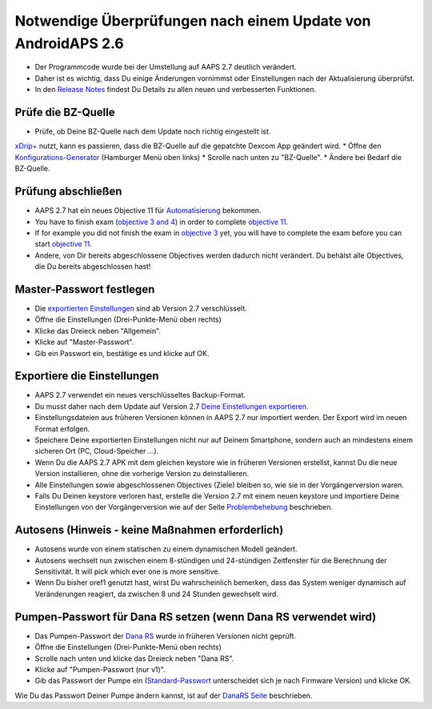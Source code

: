 Notwendige Überprüfungen nach einem Update von AndroidAPS 2.6
***********************************************************

* Der Programmcode wurde bei der Umstellung auf AAPS 2.7 deutlich verändert. 
* Daher ist es wichtig, dass Du einige Änderungen vornimmst oder Einstellungen nach der Aktualisierung überprüfst.
* In den `Release Notes <../Installing-AndroidAPS/Releasenotes.html#version-2-7-0>`_ findest Du Details zu allen neuen und verbesserten Funktionen.

Prüfe die BZ-Quelle
-----------------------------------------------------------
* Prüfe, ob Deine BZ-Quelle nach dem Update noch richtig eingestellt ist.
`xDrip+ <../Configuration/xdrip.html>`_ nutzt, kann es passieren, dass die BZ-Quelle auf die gepatchte Dexcom App geändert wird.
* Öffne den `Konfigurations-Generator <../Configuration/Config-Builder.html#bz-quelle>`_ (Hamburger Menü oben links)
* Scrolle nach unten zu "BZ-Quelle".
* Ändere bei Bedarf die BZ-Quelle.

.. image:: ../images/ConfBuild_BG.png
  :alt: BZ-Quelle

Prüfung abschließen
-----------------------------------------------------------
* AAPS 2.7 hat ein neues Objective 11 für `Automatisierung <../Usage/Automation.html>`_ bekommen.
* You have to finish exam (`objective 3 and 4 <../Usage/Objectives.html#objective-3-prove-your-knowledge>`_) in order to complete `objective 11 <../Usage/Objectives.html#objective-11-automation>`_.
* If for example you did not finish the exam in `objective 3 <../Usage/Objectives.html#objective-3-prove-your-knowledge>`_ yet, you will have to complete the exam before you can start `objective 11 <../Usage/Objectives.html#objective-11-automation>`_. 
* Andere, von Dir bereits abgeschlossene Objectives werden dadurch nicht verändert. Du behälst alle Objectives, die Du bereits abgeschlossen hast!

Master-Passwort festlegen
-----------------------------------------------------------
* Die `exportierten Einstellungen <../Usage/ExportImportSettings.html>`_ sind ab Version 2.7 verschlüsselt.
* Öffne die Einstellungen (Drei-Punkte-Menü oben rechts)
* Klicke das Dreieck neben "Allgemein".
* Klicke auf "Master-Passwort".
* Gib ein Passwort ein, bestätige es und klicke auf OK.

.. image:: ../images/MasterPW.png
  :alt: Master-Password festlegen
  
Exportiere die Einstellungen
-----------------------------------------------------------
* AAPS 2.7 verwendet ein neues verschlüsseltes Backup-Format. 
* Du musst daher nach dem Update auf Version 2.7 `Deine Einstellungen exportieren <../Usage/ExportImportSettings.html>`_.
* Einstellungsdateien aus früheren Versionen können in AAPS 2.7 nur importiert werden. Der Export wird im neuen Format erfolgen.
* Speichere Deine exportierten Einstellungen nicht nur auf Deinem Smartphone, sondern auch an mindestens einem sicheren Ort (PC, Cloud-Speicher ...).
* Wenn Du die AAPS 2.7 APK mit dem gleichen keystore wie in früheren Versionen erstellst, kannst Du die neue Version installieren, ohne die vorherige Version zu deinstallieren. 
* Alle Einstellungen sowie abgeschlossenen Objectives (Ziele) bleiben so, wie sie in der Vorgängerversion waren.
* Falls Du Deinen keystore verloren hast, erstelle die Version 2.7 mit einem neuen keystore und importiere Deine Einstellungen von der Vorgängerversion wie auf der Seite `Problembehebung <../Installing-AndroidAPS/troubleshooting_androidstudio.html#verlorener-keystore>`_ beschrieben.

Autosens (Hinweis - keine Maßnahmen erforderlich)
-----------------------------------------------------------
* Autosens wurde von einem statischen zu einem dynamischen Modell geändert.
* Autosens wechselt nun zwischen einem 8-stündigen und 24-stündigen Zeitfenster für die Berechnung der Sensitivität. It will pick which ever one is more sensitive. 
* Wenn Du bisher oref1 genutzt hast, wirst Du wahrscheinlich bemerken, dass das System weniger dynamisch auf Veränderungen reagiert, da zwischen 8 und 24 Stunden gewechselt wird.

Pumpen-Passwort für Dana RS setzen (wenn Dana RS verwendet wird)
-----------------------------------------------------------
* Das Pumpen-Passwort der `Dana RS <../Configuration/DanaRS-Insulin-Pump.html>`_ wurde in früheren Versionen nicht geprüft.
* Öffne die Einstellungen (Drei-Punkte-Menü oben rechts)
* Scrolle nach unten und klicke das Dreieck neben "Dana RS".
* Klicke auf "Pumpen-Passwort (nur v1)".
* Gib das Passwort der Pumpe ein (`Standard-Passwort <../Configuration/DanaRS-Insulin-Pump.html#standard-passwort>`_ unterscheidet sich je nach Firmware Version) und klicke OK.

.. image:: ../images/DanaRSPW.png
  :alt: Dana RS Passwort setzen
  
Wie Du das Passwort Deiner Pumpe ändern kannst, ist auf der `DanaRS Seite <../Configuration/DanaRS-Insulin-Pump.html#passwort-auf-pumpe-andern>`_ beschrieben.
